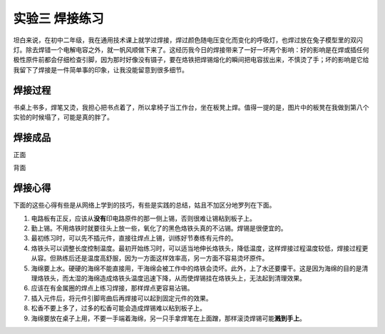 实验三 焊接练习
===============================

坦白来说，在初中二年级，我在通用技术课上就学过焊接，焊过颜色随电压变化而变化的呼吸灯，也焊过放在兔子模型里的双闪灯。除去焊错一个电解电容之外，就一帆风顺做下来了。这经历我今日的焊接带来了一好一坏两个影响：好的影响是在焊或插任何极性原件前都会仔细检查引脚，因为那时好像没有镊子，要在烙铁把焊锡熔化的瞬间把电容拔出来，不慎烫了手；坏的影响是它给我留下了焊接是一件简单事的印象，让我没能留意到很多细节。

焊接过程
----------------------

书桌上书多，焊笔又烫，我担心把书点着了，所以拿椅子当工作台，坐在板凳上焊。值得一提的是，图片中的板凳在我做到第八个实验的时候塌了，可能是真的胖了。

.. image:: camera/soldering.jpg
    :width: 640px 
    :alt: 我在焊接

焊接成品
----------------

正面 

.. image:: camera/solder_tot_a.jpg
    :width: 640px 
    :alt: 焊接练习正面

背面

.. image:: camera/solder_tot_b.jpg
    :width: 640px 
    :alt: 焊接练习背面

焊接心得
------------------

下面的这些心得有些是从网络上学到的技巧，有些是实践的总结，姑且不加区分地罗列在下面。

1. 电路板有正反，应该从\ **没有**\ 印电路原件的那一侧上锡，否则很难让锡粘到板子上。

#. 勤上锡。不用烙铁时就要往头上放一些，氧化了的黑色烙铁头真的不沾锡。焊锡是很便宜的。

#. 最初练习时，可以先不插元件，直接往焊点上锡，训练好节奏练有元件的。

#. 烙铁头可以调整长度控制温度。最初开始练习时，可以适当地伸长烙铁头，降低温度，这样焊接过程温度较低，焊接过程更从容。但熟练后还是温度高舒服，因为一方面这样效率高，另一方面不容易烫坏原件。

#. 海绵要上水。硬硬的海绵不能直接用，干海绵会被工作中的烙铁会烫坏。此外，上了水还要攥干。这是因为海绵的目的是清理烙铁头，而太湿的海绵造成烙铁头温度迅速下降，从而使焊锡挂在烙铁头上，无法起到清理效果。

#. 应该在有金属圈的焊点上练习焊接，那样焊点更容易沾锡。

#. 插入元件后，将元件引脚弯曲后再焊接可以起到固定元件的效果。

#. 松香不要上多了，过多的松香可能会造成焊锡难以粘到板子上。

#. 海绵要放在桌子上用，不要一手端着海绵，另一只手拿焊笔在上面蹭，那样滚烫焊锡可能\ **溅到手上**\ 。

